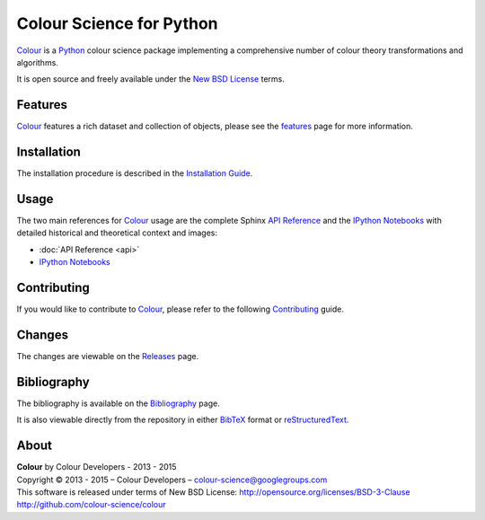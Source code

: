 Colour Science for Python
=========================

..  image:: https://raw.githubusercontent.com/colour-science/colour-branding/master/images/Colour_Logo_Medium_001.png

`Colour <https://github.com/colour-science/colour>`_ is a
`Python <https://www.python.org/>`_ colour science package implementing a
comprehensive number of colour theory transformations and algorithms.

It is open source and freely available under the
`New BSD License <http://opensource.org/licenses/BSD-3-Clause>`_ terms.

Features
--------

`Colour <https://github.com/colour-science/colour>`_ features a rich dataset
and collection of objects, please see the
`features <http://colour-science.org/features/>`_ page for more information.

Installation
------------

The installation procedure is described in the
`Installation Guide <http://colour-science.org/installation-guide/>`_.

Usage
-----

The two main references for `Colour <https://github.com/colour-science/colour>`_
usage are the complete Sphinx `API Reference <http://colour.readthedocs.io/en/latest/>`_
and the `IPython Notebooks <http://nbviewer.ipython.org/github/colour-science/colour-ipython/blob/master/notebooks/colour.ipynb>`_
with detailed historical and theoretical context and images:

-   :doc:`API Reference <api>`
-   `IPython Notebooks <http://nbviewer.ipython.org/github/colour-science/colour-ipython/blob/master/notebooks/colour.ipynb>`_

Contributing
------------

If you would like to contribute to `Colour <https://github.com/colour-science/colour>`_,
please refer to the following `Contributing <http://colour-science.org/contributing>`_ guide.

Changes
-------

The changes are viewable on the `Releases <https://github.com/colour-science/colour/releases>`_ page.

Bibliography
------------

The bibliography is available on the `Bibliography <http://colour-science.org/bibliography/>`_ page.

It is also viewable directly from the repository in either
`BibTeX <https://github.com/colour-science/colour/blob/develop/BIBLIOGRAPHY.bib>`_
format or `reStructuredText <https://github.com/colour-science/colour/blob/develop/BIBLIOGRAPHY.rst>`_.

About
-----

| **Colour** by Colour Developers - 2013 - 2015
| Copyright © 2013 - 2015 – Colour Developers – `colour-science@googlegroups.com <colour-science@googlegroups.com>`_
| This software is released under terms of New BSD License: http://opensource.org/licenses/BSD-3-Clause
| `http://github.com/colour-science/colour <http://github.com/colour-science/colour>`_
